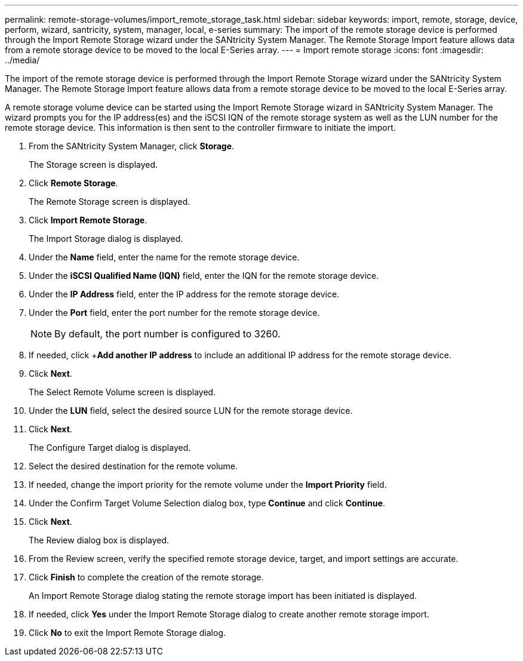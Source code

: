 ---
permalink: remote-storage-volumes/import_remote_storage_task.html
sidebar: sidebar
keywords: import, remote, storage, device, perform, wizard, santricity, system, manager, local, e-series
summary: The import of the remote storage device is performed through the Import Remote Storage wizard under the SANtricity System Manager. The Remote Storage Import feature allows data from a remote storage device to be moved to the local E-Series array.
---
= Import remote storage
:icons: font
:imagesdir: ../media/

[.lead]
The import of the remote storage device is performed through the Import Remote Storage wizard under the SANtricity System Manager. The Remote Storage Import feature allows data from a remote storage device to be moved to the local E-Series array.

A remote storage volume device can be started using the Import Remote Storage wizard in SANtricity System Manager. The wizard prompts you for the IP address(es) and the iSCSI IQN of the remote storage system as well as the LUN number for the remote storage device. This information is then sent to the controller firmware to initiate the import.

. From the SANtricity System Manager, click *Storage*.
+
The Storage screen is displayed.

. Click *Remote Storage*.
+
The Remote Storage screen is displayed.

. Click *Import Remote Storage*.
+
The Import Storage dialog is displayed.

. Under the *Name* field, enter the name for the remote storage device.
. Under the *iSCSI Qualified Name (IQN)* field, enter the IQN for the remote storage device.
. Under the *IP Address* field, enter the IP address for the remote storage device.
. Under the *Port* field, enter the port number for the remote storage device.
+
NOTE: By default, the port number is configured to 3260.

. If needed, click +*Add another IP address* to include an additional IP address for the remote storage device.
. Click *Next*.
+
The Select Remote Volume screen is displayed.

. Under the *LUN* field, select the desired source LUN for the remote storage device.
. Click *Next*.
+
The Configure Target dialog is displayed.

. Select the desired destination for the remote volume.
. If needed, change the import priority for the remote volume under the *Import Priority* field.
. Under the Confirm Target Volume Selection dialog box, type *Continue* and click *Continue*.
. Click *Next*.
+
The Review dialog box is displayed.

. From the Review screen, verify the specified remote storage device, target, and import settings are accurate.
. Click *Finish* to complete the creation of the remote storage.
+
An Import Remote Storage dialog stating the remote storage import has been initiated is displayed.

. If needed, click *Yes* under the Import Remote Storage dialog to create another remote storage import.
. Click *No* to exit the Import Remote Storage dialog.
